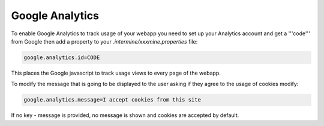 Google Analytics
================================

To enable Google Analytics to track usage of your webapp you need to set up your Analytics account and get a '''code''' from Google then add a property to your `.intermine/xxxmine.properties` file:

.. code-block:: xml

	google.analytics.id=CODE

This places the Google javascript to track usage views to every page of the webapp.

To modify the message that is going to be displayed to the user asking if they agree to the usage of cookies modify:

.. code-block:: xml

	google.analytics.message=I accept cookies from this site

If no key - message is provided, no message is shown and cookies are accepted by default.
